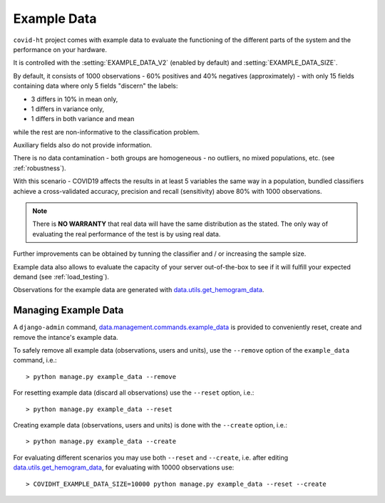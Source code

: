 .. _example_data:

============
Example Data
============

``covid-ht`` project comes with example data to evaluate the functioning of the different parts of the system and the performance on your hardware.

It is controlled with the :setting:`EXAMPLE_DATA_V2` (enabled by default) and :setting:`EXAMPLE_DATA_SIZE`.

By default, it consists of 1000 observations - 60% positives and 40% negatives (approximately) - with only 15 fields containing data where only 5 fields "discern" the labels:

* 3 differs in 10% in mean only,
* 1 differs in variance only,
* 1 differs in both variance and mean

while the rest are non-informative to the classification problem.

Auxiliary fields also do not provide information.

There is no data contamination - both groups are homogeneous - no outliers, no mixed populations, etc. (see :ref:`robustness`).

With this scenario - COVID19 affects the results in at least 5 variables the same way in a population, bundled classifiers achieve a cross-validated accuracy, precision and recall (sensitivity) above 80% with 1000 observations.

.. note::

	There is **NO WARRANTY** that real data will have the same distribution as the stated. The only way of evaluating the real performance of the test is by using real data.

Further improvements can be obtained by tunning the classifier and / or increasing the sample size.

Example data also allows to evaluate the capacity of your server out-of-the-box to see if it will fulfill your expected demand (see :ref:`load_testing`).

Observations for the example data are generated with `data.utils.get_hemogram_data`_.

Managing Example Data
=====================

A ``django-admin`` command, `data.management.commands.example_data`_ is provided to conveniently reset, create and remove the intance's example data.

To safely remove all example data (observations, users and units), use the ``--remove`` option of the ``example_data`` command, i.e.::

	> python manage.py example_data --remove

For resetting example data (discard all observations) use the ``--reset`` option, i.e.::

	> python manage.py example_data --reset

Creating example data (observations, users and units) is done with the ``--create`` option, i.e.::

	> python manage.py example_data --create

For evaluating different scenarios you may use both ``--reset`` and ``--create``, i.e. after editing `data.utils.get_hemogram_data`_, for evaluating with 10000 observations use::

	> COVIDHT_EXAMPLE_DATA_SIZE=10000 python manage.py example_data --reset --create

.. _data.utils.get_hemogram_data: https://github.com/math-a3k/covid-ht/blob/master/data/utils.py#L13
.. _data.management.commands.example_data: https://github.com/math-a3k/covid-ht/blob/master/data/management/commands/example_data.py
